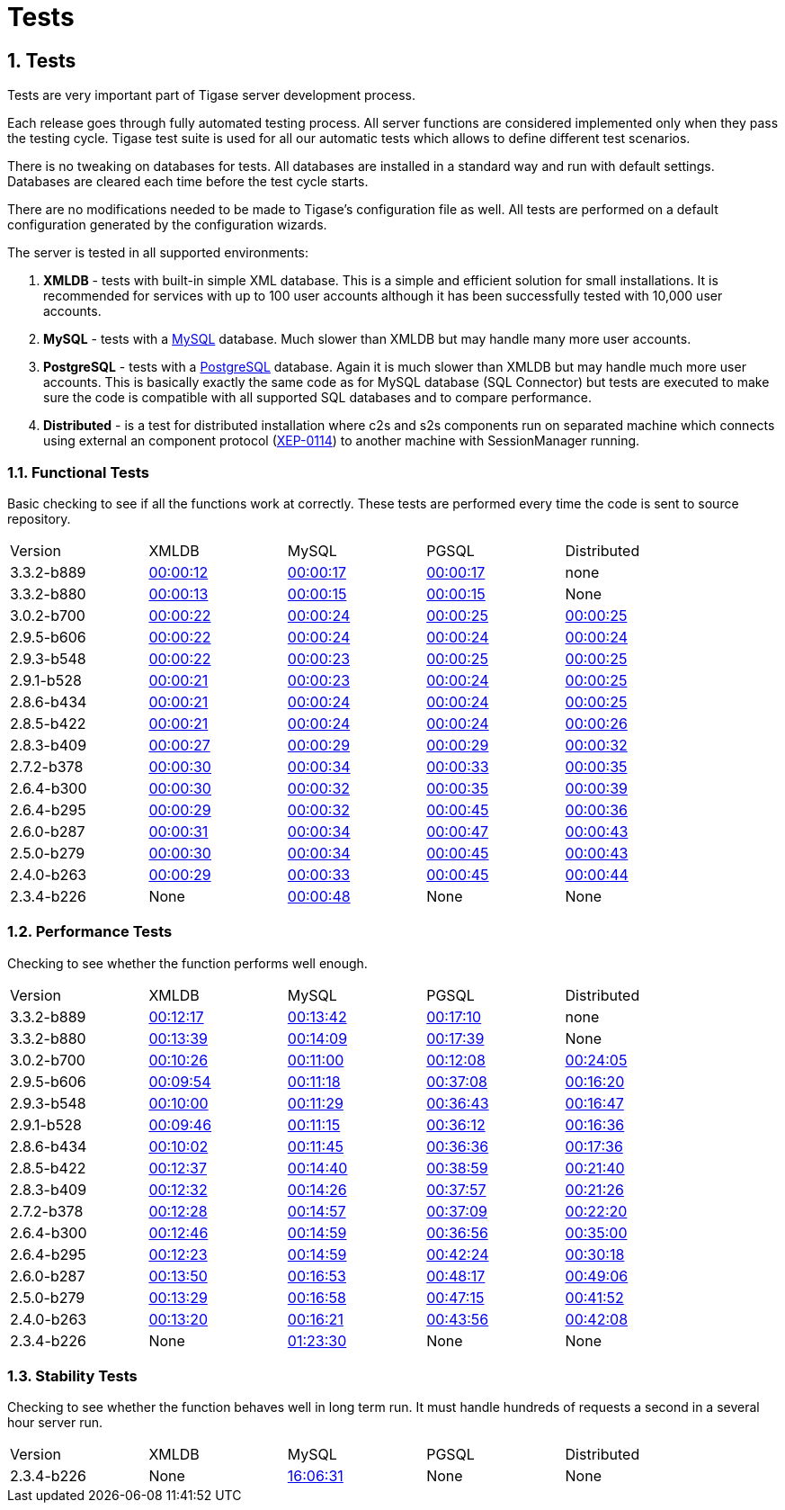 [[tests]]
Tests
=====

:author: Mateusz Fiolka
:version: v2.0, June 2014: Reformatted for AsciiDoc.
:date: 2010-04-06 21:22
:revision: v2.1

:toc:
:numbered:
:website: http://tigase.net/

Tests
-----
Tests are very important part of Tigase server development process.

Each release goes through fully automated testing process. All server functions are considered implemented only when they pass the testing cycle. Tigase test suite is used for all our automatic tests which allows to define different test scenarios.

There is no tweaking on databases for tests. All databases are installed in a standard way and run with default settings. Databases are cleared each time before the test cycle starts.

There are no modifications needed to be made to Tigase's configuration file as well. All tests are performed on a default configuration generated by the configuration wizards.

The server is tested in all supported environments:

. *XMLDB* - tests with built-in simple XML database. This is a simple and efficient solution for small installations. It is recommended for services with up to 100 user accounts although it has been successfully tested with 10,000 user accounts.
. *MySQL* - tests with a link:http://www.mysql.com/[MySQL] database. Much slower than XMLDB but may handle many more user accounts.
. *PostgreSQL* - tests with a link:http://www.postgresql.org/[PostgreSQL] database. Again it is much slower than XMLDB but may handle much more user accounts. This is basically exactly the same code as for MySQL database (SQL Connector) but tests are executed to make sure the code is compatible with all supported SQL databases and to compare performance.
. *Distributed* - is a test for distributed installation where c2s and s2s components run on separated machine which connects using external an component protocol (link:http://www.xmpp.org/extensions/xep-0114.html[XEP-0114]) to another machine with SessionManager running.


Functional Tests
~~~~~~~~~~~~~~~~

Basic checking to see if all the functions work at correctly. These tests are performed every time the code is sent to source repository.
[width="90%"]
|=====================================================================
| Version| XMLDB| MySQL| PGSQL| Distributed
| 3.3.2-b889| link:tests/3.3.2-b889/func/xmldb/functional-tests.html[00:00:12]| link:tests/3.3.2-b889/func/mysql/functional-tests.html[00:00:17]| link:tests/3.3.2-b889/func/pgsql/functional-tests.html[00:00:17]| none
| 3.3.2-b880| link:tests/3.3.2-b880/func/xmldb/functional-tests.html[00:00:13]| link:tests/3.3.2-b880/func/mysql/functional-tests.html[00:00:15]| link:tests/3.3.2-b880/func/pgsql/functional-tests.html[00:00:15]| None
| 3.0.2-b700| link:tests/3.0.2-b700/func/xmldb/functional-tests.html[00:00:22]| link:tests/3.0.2-b700/func/mysql/functional-tests.html[00:00:24]| link:tests/3.0.2-b700/func/pgsql/functional-tests.html[00:00:25]| link:tests/3.0.2-b700/func/sm-mysql/functional-tests.html[00:00:25]
| 2.9.5-b606| link:tests/2.9.5-b606/func/xmldb/functional-tests.html[00:00:22]| link:tests/2.9.5-b606/func/mysql/functional-tests.html[00:00:24]| link:tests/2.9.5-b606/func/pgsql/functional-tests.html[00:00:24]| link:tests/2.9.5-b606/func/sm-mysql/functional-tests.html[00:00:24]
| 2.9.3-b548| link:tests/2.9.3-b548/func/xmldb/functional-tests.html[00:00:22]| link:tests/2.9.3-b548/func/mysql/functional-tests.html[00:00:23]| link:tests/2.9.3-b548/func/pgsql/functional-tests.html[00:00:25]| link:tests/2.9.3-b548/func/sm-mysql/functional-tests.html[00:00:25]
| 2.9.1-b528| link:tests/2.9.1-b528/func/xmldb/functional-tests.html[00:00:21]| link:tests/2.9.1-b528/func/mysql/functional-tests.html[00:00:23]| link:tests/2.9.1-b528/func/pgsql/functional-tests.html[00:00:24]| link:tests/2.9.1-b528/func/sm-mysql/functional-tests.html[00:00:25]
| 2.8.6-b434| link:tests/2.8.6-b434/func/xmldb/functional-tests.html[00:00:21]| link:tests/2.8.6-b434/func/mysql/functional-tests.html[00:00:24]| link:tests/2.8.6-b434/func/pgsql/functional-tests.html[00:00:24]| link:tests/2.8.6-b434/func/sm-mysql/functional-tests.html[00:00:25]
| 2.8.5-b422| link:tests/2.8.5-b422/func/xmldb/functional-tests.html[00:00:21]| link:tests/2.8.5-b422/func/mysql/functional-tests.html[00:00:24]| link:tests/2.8.5-b422/func/pgsql/functional-tests.html[00:00:24]| link:tests/2.8.5-b422/func/sm-mysql/functional-tests.html[00:00:26]
| 2.8.3-b409| link:tests/2.8.3-b409/func/xmldb/functional-tests.html[00:00:27]| link:tests/2.8.3-b409/func/mysql/functional-tests.html[00:00:29]| link:tests/2.8.3-b409/func/pgsql/functional-tests.html[00:00:29]| link:tests/2.8.3-b409/func/sm-mysql/functional-tests.html[00:00:32]
| 2.7.2-b378| link:tests/2.7.2-b378/func/xmldb/functional-tests.html[00:00:30]| link:tests/2.7.2-b378/func/mysql/functional-tests.html[00:00:34]| link:tests/2.7.2-b378/func/pgsql/functional-tests.html[00:00:33]| link:tests/2.7.2-b378/func/sm-mysql/functional-tests.html[00:00:35]
| 2.6.4-b300| link:tests/2.6.4-b300/func/xmldb/functional-tests.html[00:00:30]| link:tests/2.6.4-b300/func/mysql/functional-tests.html[00:00:32]| link:tests/2.6.4-b300/func/pgsql/functional-tests.html[00:00:35]| link:tests/2.6.4-b300/func/sm-mysql/functional-tests.html[00:00:39]
| 2.6.4-b295| link:tests/2.6.4-b295/func/xmldb/functional-tests.html[00:00:29]| link:tests/2.6.4-b295/func/mysql/functional-tests.html[00:00:32]| link:tests/2.6.4-b295/func/pgsql/functional-tests.html[00:00:45]| link:tests/2.6.4-b295/func/sm-mysql/functional-tests.html[00:00:36]
| 2.6.0-b287| link:tests/2.6.0-b287/func/xmldb/functional-tests.html[00:00:31]| link:tests/2.6.0-b287/func/mysql/functional-tests.html[00:00:34]| link:tests/2.6.0-b287/func/pgsql/functional-tests.html[00:00:47]| link:tests/2.6.0-b287/func/sm-mysql/functional-tests.html[00:00:43]
| 2.5.0-b279| link:tests/2.5.0-b279/func/xmldb/functional-tests.html[00:00:30]| link:tests/2.5.0-b279/func/mysql/functional-tests.html[00:00:34]| link:tests/2.5.0-b279/func/pgsql/functional-tests.html[00:00:45]| link:tests/2.5.0-b279/func/sm-mysql/functional-tests.html[00:00:43]
| 2.4.0-b263| link:tests/2.4.0-b263/func/xmldb/functional-tests.html[00:00:29]| link:tests/2.4.0-b263/func/mysql/functional-tests.html[00:00:33]| link:tests/2.4.0-b263/func/pgsql/functional-tests.html[00:00:45]| link:tests/2.4.0-b263/func/sm-mysql/functional-tests.html[00:00:44]
| 2.3.4-b226 | None | link:tests/functional-tests.html[00:00:48]| None| None
|=====================================================================

Performance Tests
~~~~~~~~~~~~~~~~~
Checking to see whether the function performs well enough.
[width="90%"]
|=====================================================================
|Version| XMLDB| MySQL| PGSQL| Distributed
|3.3.2-b889| link:tests/3.3.2-b889/perf/xmldb/performance-tests.html[00:12:17]| link:tests/3.3.2-b889/perf/mysql/performance-tests.html[00:13:42]| link:tests/3.3.2-b889/perf/pgsql/performance-tests.html[00:17:10]| none
|3.3.2-b880| link:tests/3.3.2-b880/perf/xmldb/performance-tests.html[00:13:39]| link:tests/3.3.2-b880/perf/mysql/performance-tests.html[00:14:09]| link:tests/3.3.2-b880/perf/pgsql/performance-tests.html[00:17:39]| None
|3.0.2-b700| link:tests/3.0.2-b700/perf/xmldb/performance-tests.html[00:10:26]| link:tests/3.0.2-b700/perf/mysql/performance-tests.html[00:11:00]| link:tests/3.0.2-b700/perf/pgsql/performance-tests.html[00:12:08]| link:tests/3.0.2-b700/perf/sm-mysql/performance-tests.html[00:24:05]
|2.9.5-b606| link:tests/2.9.5-b606/perf/xmldb/performance-tests.html[00:09:54]| link:tests/2.9.5-b606/perf/mysql/performance-tests.html[00:11:18]| link:tests/2.9.5-b606/perf/pgsql/performance-tests.html[00:37:08]| link:tests/2.9.5-b606/perf/sm-mysql/performance-tests.html[00:16:20]
|2.9.3-b548| link:tests/2.9.3-b548/perf/xmldb/performance-tests.html[00:10:00]| link:tests/2.9.3-b548/perf/mysql/performance-tests.html[00:11:29]| link:tests/2.9.3-b548/perf/pgsql/performance-tests.html[00:36:43]| link:tests/2.9.3-b548/perf/sm-mysql/performance-tests.html[00:16:47]
|2.9.1-b528| link:tests/2.9.1-b528/perf/xmldb/performance-tests.html[00:09:46]| link:tests/2.9.1-b528/perf/mysql/performance-tests.html[00:11:15]| link:tests/2.9.1-b528/perf/pgsql/performance-tests.html[00:36:12]| link:tests/2.9.1-b528/perf/sm-mysql/performance-tests.html[00:16:36]
|2.8.6-b434| link:tests/2.8.6-b434/perf/xmldb/performance-tests.html[00:10:02]| link:tests/2.8.6-b434/perf/mysql/performance-tests.html[00:11:45]| link:tests/2.8.6-b434/perf/pgsql/performance-tests.html[00:36:36]| link:tests/2.8.6-b434/perf/sm-mysql/performance-tests.html[00:17:36]
|2.8.5-b422| link:tests/2.8.5-b422/perf/xmldb/performance-tests.html[00:12:37]| link:tests/2.8.5-b422/perf/mysql/performance-tests.html[00:14:40]| link:tests/2.8.5-b422/perf/pgsql/performance-tests.html[00:38:59]| link:tests/2.8.5-b422/perf/sm-mysql/performance-tests.html[00:21:40]
|2.8.3-b409| link:tests/2.8.3-b409/perf/xmldb/performance-tests.html[00:12:32]| link:tests/2.8.3-b409/perf/mysql/performance-tests.html[00:14:26]| link:tests/2.8.3-b409/perf/pgsql/performance-tests.html[00:37:57]| link:tests/2.8.3-b409/perf/sm-mysql/performance-tests.html[00:21:26]
|2.7.2-b378| link:tests/2.7.2-b378/perf/xmldb/performance-tests.html[00:12:28]| link:tests/2.7.2-b378/perf/mysql/performance-tests.html[00:14:57]| link:tests/2.7.2-b378/perf/pgsql/performance-tests.html[00:37:09]| link:tests/2.7.2-b378/perf/sm-mysql/performance-tests.html[00:22:20]
|2.6.4-b300| link:tests/2.6.4-b300/perf/xmldb/performance-tests.html[00:12:46]| link:tests/2.6.4-b300/perf/mysql/performance-tests.html[00:14:59]| link:tests/2.6.4-b300/perf/pgsql/performance-tests.html[00:36:56]| link:tests/2.6.4-b300/perf/sm-mysql/performance-tests.html[00:35:00]
|2.6.4-b295| link:tests/2.6.4-b295/perf/xmldb/performance-tests.html[00:12:23]| link:tests/2.6.4-b295/perf/mysql/performance-tests.html[00:14:59]| link:tests/2.6.4-b295/perf/pgsql/performance-tests.html[00:42:24]| link:tests/2.6.4-b295/perf/sm-mysql/performance-tests.html[00:30:18]
|2.6.0-b287| link:tests/2.6.0-b287/perf/xmldb/performance-tests.html[00:13:50]| link:tests/2.6.0-b287/perf/mysql/performance-tests.html[00:16:53]| link:tests/2.6.0-b287/perf/pgsql/performance-tests.html[00:48:17]| link:tests/2.6.0-b287/perf/sm-mysql/performance-tests.html[00:49:06]
|2.5.0-b279| link:tests/2.5.0-b279/perf/xmldb/performance-tests.html[00:13:29]| link:tests/2.5.0-b279/perf/mysql/performance-tests.html[00:16:58]| link:tests/2.5.0-b279/perf/pgsql/performance-tests.html[00:47:15]| link:tests/2.5.0-b279/perf/sm-mysql/performance-tests.html[00:41:52]
|2.4.0-b263| link:tests/2.4.0-b263/perf/xmldb/performance-tests.html[00:13:20]| link:tests/2.4.0-b263/perf/mysql/performance-tests.html[00:16:21]| link:tests/2.4.0-b263/perf/pgsql/performance-tests.html[00:43:56]| link:tests/2.4.0-b263/perf/sm-mysql/performance-tests.html[00:42:08]
|2.3.4-b226 | None | link:tests/performance-tests.html[01:23:30]| None| None
|=====================================================================

Stability Tests
~~~~~~~~~~~~~~~
Checking to see whether the function behaves well in long term run. It must handle hundreds of requests a second in a several hour server run.
[width="90%"]
|=====================================================================
|Version| XMLDB| MySQL| PGSQL| Distributed
|2.3.4-b226 | None | link:tests/stability-tests.html[16:06:31]| None | None
|=====================================================================
